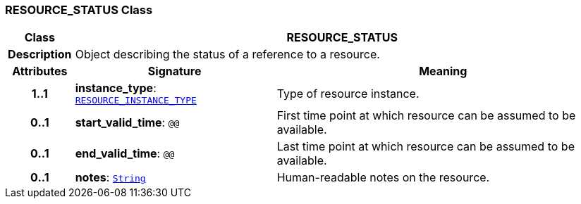 === RESOURCE_STATUS Class

[cols="^1,3,5"]
|===
h|*Class*
2+^h|*RESOURCE_STATUS*

h|*Description*
2+a|Object describing the status of a reference to a resource.

h|*Attributes*
^h|*Signature*
^h|*Meaning*

h|*1..1*
|*instance_type*: `<<_resource_instance_type_enumeration,RESOURCE_INSTANCE_TYPE>>`
a|Type of resource instance.

h|*0..1*
|*start_valid_time*: `@@`
a|First time point at which resource can be assumed to be available.

h|*0..1*
|*end_valid_time*: `@@`
a|Last time point at which resource can be assumed to be available.

h|*0..1*
|*notes*: `link:/releases/BASE/{base_release}/foundation_types.html#_string_class[String^]`
a|Human-readable notes on the resource.
|===
